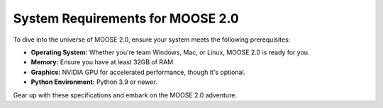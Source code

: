 System Requirements for MOOSE 2.0
=================================

To dive into the universe of MOOSE 2.0, ensure your system meets the following prerequisites:

- **Operating System:** Whether you're team Windows, Mac, or Linux, MOOSE 2.0 is ready for you.
- **Memory:** Ensure you have at least 32GB of RAM.
- **Graphics:** NVIDIA GPU for accelerated performance, though it's optional.
- **Python Environment:** Python 3.9 or newer.

Gear up with these specifications and embark on the MOOSE 2.0 adventure.
